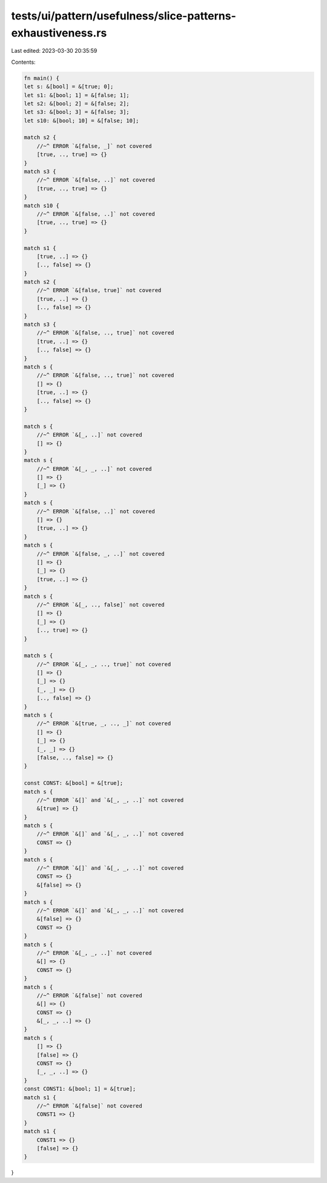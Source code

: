 tests/ui/pattern/usefulness/slice-patterns-exhaustiveness.rs
============================================================

Last edited: 2023-03-30 20:35:59

Contents:

.. code-block:: rs

    fn main() {
    let s: &[bool] = &[true; 0];
    let s1: &[bool; 1] = &[false; 1];
    let s2: &[bool; 2] = &[false; 2];
    let s3: &[bool; 3] = &[false; 3];
    let s10: &[bool; 10] = &[false; 10];

    match s2 {
        //~^ ERROR `&[false, _]` not covered
        [true, .., true] => {}
    }
    match s3 {
        //~^ ERROR `&[false, ..]` not covered
        [true, .., true] => {}
    }
    match s10 {
        //~^ ERROR `&[false, ..]` not covered
        [true, .., true] => {}
    }

    match s1 {
        [true, ..] => {}
        [.., false] => {}
    }
    match s2 {
        //~^ ERROR `&[false, true]` not covered
        [true, ..] => {}
        [.., false] => {}
    }
    match s3 {
        //~^ ERROR `&[false, .., true]` not covered
        [true, ..] => {}
        [.., false] => {}
    }
    match s {
        //~^ ERROR `&[false, .., true]` not covered
        [] => {}
        [true, ..] => {}
        [.., false] => {}
    }

    match s {
        //~^ ERROR `&[_, ..]` not covered
        [] => {}
    }
    match s {
        //~^ ERROR `&[_, _, ..]` not covered
        [] => {}
        [_] => {}
    }
    match s {
        //~^ ERROR `&[false, ..]` not covered
        [] => {}
        [true, ..] => {}
    }
    match s {
        //~^ ERROR `&[false, _, ..]` not covered
        [] => {}
        [_] => {}
        [true, ..] => {}
    }
    match s {
        //~^ ERROR `&[_, .., false]` not covered
        [] => {}
        [_] => {}
        [.., true] => {}
    }

    match s {
        //~^ ERROR `&[_, _, .., true]` not covered
        [] => {}
        [_] => {}
        [_, _] => {}
        [.., false] => {}
    }
    match s {
        //~^ ERROR `&[true, _, .., _]` not covered
        [] => {}
        [_] => {}
        [_, _] => {}
        [false, .., false] => {}
    }

    const CONST: &[bool] = &[true];
    match s {
        //~^ ERROR `&[]` and `&[_, _, ..]` not covered
        &[true] => {}
    }
    match s {
        //~^ ERROR `&[]` and `&[_, _, ..]` not covered
        CONST => {}
    }
    match s {
        //~^ ERROR `&[]` and `&[_, _, ..]` not covered
        CONST => {}
        &[false] => {}
    }
    match s {
        //~^ ERROR `&[]` and `&[_, _, ..]` not covered
        &[false] => {}
        CONST => {}
    }
    match s {
        //~^ ERROR `&[_, _, ..]` not covered
        &[] => {}
        CONST => {}
    }
    match s {
        //~^ ERROR `&[false]` not covered
        &[] => {}
        CONST => {}
        &[_, _, ..] => {}
    }
    match s {
        [] => {}
        [false] => {}
        CONST => {}
        [_, _, ..] => {}
    }
    const CONST1: &[bool; 1] = &[true];
    match s1 {
        //~^ ERROR `&[false]` not covered
        CONST1 => {}
    }
    match s1 {
        CONST1 => {}
        [false] => {}
    }
}


